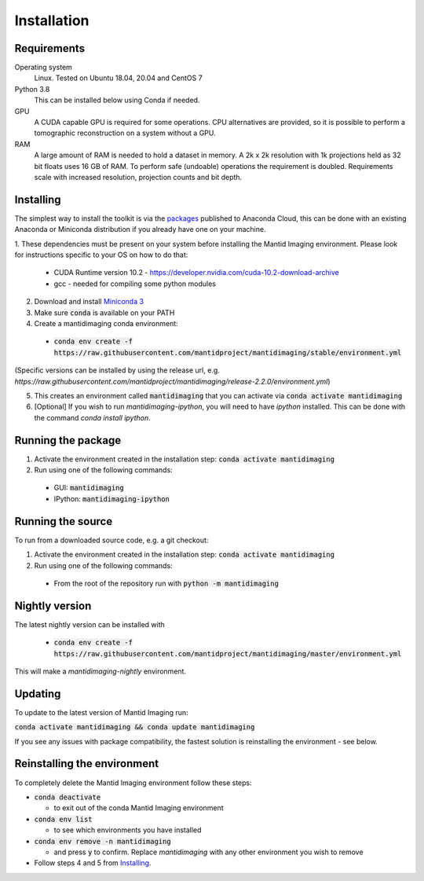 .. _Installation:

Installation
============

Requirements
------------

Operating system
   Linux. Tested on Ubuntu 18.04, 20.04 and CentOS 7

Python 3.8
   This can be installed below using Conda if needed.

GPU
   A CUDA capable GPU is required for some operations. CPU alternatives are provided, so it is possible to perform a tomographic reconstruction on a system without a GPU.

RAM
   A large amount of RAM is needed to hold a dataset in memory. A 2k x 2k resolution with 1k projections held as 32 bit floats uses 16 GB of RAM. To perform safe (undoable) operations the requirement is doubled. Requirements scale with increased resolution, projection counts and bit depth.

Installing
----------

The simplest way to install the toolkit is via the packages_ published to Anaconda Cloud, this
can be done with an existing Anaconda or Miniconda distribution if you already
have one on your machine.

.. _packages: https://anaconda.org/mantid/mantidimaging/


1. These dependencies must be present on your system before installing the Mantid Imaging environment.
Please look for instructions specific to your OS on how to do that:

  - CUDA Runtime version 10.2 - https://developer.nvidia.com/cuda-10.2-download-archive
  - gcc - needed for compiling some python modules

2. Download and install `Miniconda 3 <https://conda.io/miniconda.html>`_
3. Make sure :code:`conda` is available on your PATH
4. Create a mantidimaging conda environment:

  - :code:`conda env create -f https://raw.githubusercontent.com/mantidproject/mantidimaging/stable/environment.yml`

(Specific versions can be installed by using the release url, e.g. `https://raw.githubusercontent.com/mantidproject/mantidimaging/release-2.2.0/environment.yml`)

5. This creates an environment called :code:`mantidimaging` that you can activate via :code:`conda activate mantidimaging`
6. [Optional] If you wish to run `mantidimaging-ipython`, you will need to have `ipython` installed. This can be done
   with the command `conda install ipython`.

Running the package
-------------------

1. Activate the environment created in the installation step: :code:`conda activate mantidimaging`
2. Run using one of the following commands:

  - GUI: :code:`mantidimaging`
  - IPython: :code:`mantidimaging-ipython`

Running the source
------------------

To run from a downloaded source code, e.g. a git checkout:

1. Activate the environment created in the installation step: :code:`conda activate mantidimaging`
2. Run using one of the following commands:

  - From the root of the repository run with :code:`python -m mantidimaging`

Nightly version
---------------

The latest nightly version can be installed with

  - :code:`conda env create -f https://raw.githubusercontent.com/mantidproject/mantidimaging/master/environment.yml`

This will make a `mantidimaging-nightly` environment.


Updating
--------
To update to the latest version of Mantid Imaging run:

:code:`conda activate mantidimaging && conda update mantidimaging`

If you see any issues with package compatibility, the fastest solution is reinstalling the environment - see below.

Reinstalling the environment
----------------------------
To completely delete the Mantid Imaging environment follow these steps:

- :code:`conda deactivate`

  - to exit out of the conda Mantid Imaging environment

- :code:`conda env list`

  - to see which environments you have installed

- :code:`conda env remove -n mantidimaging`

  - and press :code:`y` to confirm. Replace `mantidimaging` with any other environment you wish to remove

- Follow steps 4 and 5 from Installing_.
